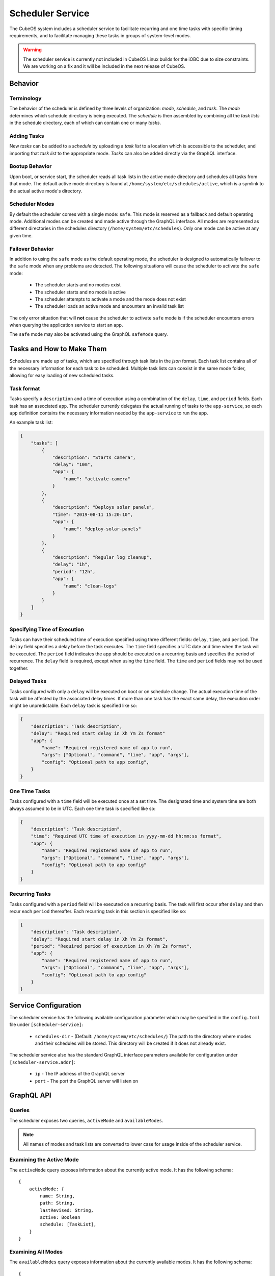 .. _scheduler-service:

Scheduler Service
=================

The CubeOS system includes a scheduler service to facilitate recurring
and one time tasks with specific timing requirements, and to facilitate
managing these tasks in groups of system-level modes. 

.. warning::
    The scheduler service is currently not included in CubeOS Linux builds for the iOBC due to size constraints. 
    We are working on a fix and it will be included in the next release of CubeOS. 

Behavior
--------

Terminology
~~~~~~~~~~~

The behavior of the scheduler is defined by three levels of organization: *mode*,
*schedule*, and *task*. The *mode* determines which schedule directory is being executed.
The *schedule* is then assembled by combining all the *task lists* in the schedule
directory, each of which can contain one or many *tasks*. 

.. uml::

    @startuml

    frame "Scheduler Service" {
        folder "Nominal Mode" {
            file "Initial Task List" {
                rectangle [Start Applications]
                rectangle [Deploy Solar Panels]
            }

            file "Additional Task List" {
                rectangle [Capture Images]
            }
        }
    }

    @enduml

Adding Tasks
~~~~~~~~~~~~

New *tasks* can be added to a *schedule* by uploading a *task list* to a location
which is accessible to the scheduler, and importing that *task list* to the appropriate
mode. *Tasks* can also be added directly via the GraphQL interface.

Bootup Behavior
~~~~~~~~~~~~~~~

Upon boot, or service start, the scheduler reads all task lists in the active 
mode directory and schedules all tasks from that mode. The default active mode directory
is found at ``/home/system/etc/schedules/active``, which is a symlink
to the actual active mode's directory.

Scheduler Modes
~~~~~~~~~~~~~~~

By default the scheduler comes with a single mode: ``safe``. This mode is reserved as a
fallback and default operating mode. Additional modes can be created and made active
through the GraphQL interface. All modes are represented as different directories in
the schedules directory (``/home/system/etc/schedules``).
Only one mode can be active at any given time.

Failover Behavior
~~~~~~~~~~~~~~~~~

In addition to using the ``safe`` mode as the default operating mode, the scheduler is 
designed to automatically failover to the ``safe`` mode when any problems are detected.
The following situations will cause the scheduler to activate the ``safe`` mode:

    - The scheduler starts and no modes exist
    - The scheduler starts and no mode is active
    - The scheduler attempts to activate a mode and the mode does not exist
    - The scheduler loads an active mode and encounters an invalid task list

The only error situation that will **not** cause the scheduler to activate ``safe`` mode
is if the scheduler encounters errors when querying the application service to start an app. 

The ``safe`` mode may also be activated using the GraphQL ``safeMode`` query.

.. _schedule-specification:

Tasks and How to Make Them
--------------------------

Schedules are made up of tasks, which are specified through task lists in the 
`json` format. Each task list contains all of the necessary information for each
task to be scheduled. Multiple task lists can coexist in the same mode folder,
allowing for easy loading of new scheduled tasks.

Task format
~~~~~~~~~~~

Tasks specify a ``description`` and a time of execution using a combination of the ``delay``,
``time``, and ``period`` fields. Each task has an associated ``app``. The scheduler
currently delegates the actual running of tasks to the ``app-service``, so each
``app`` definition contains the necessary information needed by the
``app-service`` to run the app.

.. code-block::json

   {
        "app": {
            "name": "Required name of app as known by the app service",
            "args": ["Optional", "command", "line", "app", "args"],
            "config": "Optional path to app config file",
        }
   }

An example task list:

.. code-block:: json

    {
        "tasks": [
            {
                "description": "Starts camera",
                "delay": "10m",
                "app": {
                    "name": "activate-camera"
                }
            },
            {
                "description": "Deploys solar panels",
                "time": "2019-08-11 15:20:10",
                "app": {
                    "name": "deploy-solar-panels"
                }
            },
            {
                "description": "Regular log cleanup",
                "delay": "1h",
                "period": "12h",
                "app": {
                    "name": "clean-logs"
                }
            }
        ]
    }

Specifying Time of Execution
~~~~~~~~~~~~~~~~~~~~~~~~~~~~

Tasks can have their scheduled time of execution specified using three different
fields: ``delay``, ``time``, and ``period``. The ``delay`` field specifies
a delay before the task executes. The ``time`` field specifies a UTC date and time
when the task will be executed. The ``period`` field indicates the app should
be executed on a recurring basis and specifies the period of recurrence. The ``delay``
field is required, except when using the ``time`` field. The ``time`` and ``period``
fields may not be used together.

Delayed Tasks
~~~~~~~~~~~~~

Tasks configured with only a ``delay`` will be executed on boot or on schedule change.
The actual execution time of the task will be affected by the associated delay times.
If more than one task has the exact same delay, the execution order might be unpredictable.
Each ``delay`` task is specified like so:

.. code-block:: json

    {
        "description": "Task description",
        "delay": "Required start delay in Xh Ym Zs format"
        "app": {
            "name": "Required registered name of app to run",
            "args": ["Optional", "command", "line", "app", "args"],
            "config": "Optional path to app config",
        }
    }

One Time Tasks
~~~~~~~~~~~~~~

Tasks configured with a ``time`` field will be executed once at a set time. The designated
time and system time are both always assumed to be in UTC. Each one time task is specified
like so:

.. code-block:: json

    {
        "description": "Task description",
        "time": "Required UTC time of execution in yyyy-mm-dd hh:mm:ss format",
        "app": {
            "name": "Required registered name of app to run",
            "args": ["Optional", "command", "line", "app", "args"],
            "config": "Optional path to app config"
        }
    }

Recurring Tasks
~~~~~~~~~~~~~~~

Tasks configured with a ``period`` field will be executed on a recurring basis. The task
will first occur after ``delay`` and then recur each ``period`` thereafter.
Each recurring task in this section is specified like so:

.. code-block:: json

    {
        "description": "Task description",
        "delay": "Required start delay in Xh Ym Zs format",
        "period": "Required period of execution in Xh Ym Zs format",
        "app": {
            "name": "Required registered name of app to run",
            "args": ["Optional", "command", "line", "app", "args"],
            "config": "Optional path to app config"
        }
    }

Service Configuration
---------------------

The scheduler service has the following available configuration parameter which may be
specified in the ``config.toml`` file under ``[scheduler-service]``:

    - ``schedules-dir`` - (Default: ``/home/system/etc/schedules/``) The path to the
      directory where modes and their schedules will be stored. This directory will be
      created if it does not already exist.

The scheduler service also has the standard GraphQL interface parameters available for
configuration under ``[scheduler-service.addr]``:

    - ``ip`` - The IP address of the GraphQL server
    - ``port`` - The port the GraphQL server will listen on

GraphQL API
-----------

Queries
~~~~~~~

The scheduler exposes two queries, ``activeMode`` and ``availableModes``.

.. note::

    All names of modes and task lists are converted to lower case for usage inside
    of the scheduler service.

Examining the Active Mode
~~~~~~~~~~~~~~~~~~~~~~~~~

The ``activeMode`` query  exposes information about the currently active
mode. It has the following schema::

    {
        activeMode: {
            name: String,
            path: String,
            lastRevised: String,
            active: Boolean
            schedule: [TaskList],
        }
    }

Examining All Modes
~~~~~~~~~~~~~~~~~~~

The ``availableModes`` query  exposes information about the currently available
modes. It has the following schema::

    {
        availableModes(name: String): [
            {
               name: String,
               path: String,
               lastRevised: String,
               active: Boolean
               schedule: [TaskList],
            }
        ]
    }

Schemas for Task and Lists
~~~~~~~~~~~~~~~~~~~~~~~~~~

The ``TaskList`` object exposes metadata about individual task lists. It
has the following schema::

    {
        TaskList:
        {
            filename: String,
            path: String,
            timeImported: String
            tasks: [Task],
        }
    }

The ``Task`` object, and it's sub-objects, expose information about
individual schedule tasks. They have the following schemas::

    {
        Task:
        {
            description: String,
            delay: String,
            time: String,
            period: String,
            app: App
        }

        App:
        {
            name: String,
            args: [String],
            config: String,
        }
    }


Mutations
~~~~~~~~~

The scheduler also exposes the following mutations: ``createMode``, ``removeMode``,
``activateMode``, ``importTaskList``, ``importRawTaskList``, ``removeTaskList``,
and ``safeMode``.

.. note::

    All names of modes and task lists are converted to lower case for usage inside
    of the scheduler service.

Creating Modes
~~~~~~~~~~~~~~

The ``createMode`` mutation instructs the scheduler to create a new empty schedule mode.
It has the following schema::

    mutation {
        createMode(name: String!) {
            success: Boolean,
            errors: String
        }
    }

Removing Modes
~~~~~~~~~~~~~~

The ``removeMode`` mutation instructs the scheduler to delete an existing mode's
directory and all schedules within. It cannot be applied to the currently active
mode, or to the *safe* mode. It has the following schema::

    mutation {
        removeMode(name: String!) {
            success: Boolean,
            errors: String
        }
    }

Activating Modes
~~~~~~~~~~~~~~~~

The ``activateMode`` mutation instructs the scheduler to make the specified mode
active. It cannot be used to activate safe mode, the ``safeMode`` mutation is the
only way to activate safe mode. ``activateMode`` has the following schema::

    mutation {
        activateMode(name: String!): {
            success: Boolean,
            errors: String
        }
    }

Activating Safe Mode
~~~~~~~~~~~~~~~~~~~~

The ``safeMode`` mutation instructs the scheduler to make the *safe* mode
active. This mutation is the only way to activate *safe* mode and can only
activate that mode. It has the following schema::

    mutation {
        safeMode(): {
            success: Boolean,
            errors: String
        }
    }

Importing Task Lists
~~~~~~~~~~~~~~~~~~~~

The ``importTaskList`` mutation allows the scheduler to import a new task list into
a specified mode. If the targeted mode is active, all tasks in the task list will be
immediately scheduled. It has the following schema::

    mutation {
        importTaskList(path: String!, name: String!, mode:String!): {
            success: Boolean,
            errors: String
        }
    }

Removing Task Lists
~~~~~~~~~~~~~~~~~~~

The ``removeTaskList`` mutation allows the scheduler to remove a task list from
a specified mode. If the mode is active, all tasks in the task list will be removed
from the schedule. It as the following schema::

    mutation {
        removeTaskList(name: String!, mode:String!): {
            success: Boolean,
            errors: String
        }
    }

Importing Raw Task Lists
~~~~~~~~~~~~~~~~~~~~~~~~

The ``importRawTaskList`` mutation allows the scheduler to directly receive raw JSON
and import it into a task list in a mode. If the mode is active, all the tasks in
the JSON will be immediately loaded for scheduling. It has the following schema::

    mutation {
        importRawTaskList(name: String!, mode: String!, json: String!) {
            success: Boolean,
            errors: String
        }
    }

When using the ``importRawTaskList`` mutation it is important to remember to escape
all double quotes inside of the JSON. Here is an example::

    mutation {
        importRawTaskList(
            name: "camera",
            mode: "operational",
            json: "{\"tasks\":[{\"description\":\"start-camera\",\"delay\":\"10m\",\"app\": {\"name\":\"activate-camera\"}}]}"
        ) {
            success,
            errors
        }
    }
